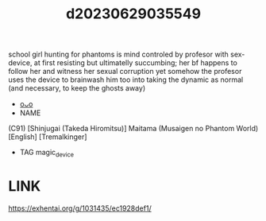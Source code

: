 :PROPERTIES:
:ID:       35504a42-a2c7-44ad-85c7-02fbef313fea
:END:
#+title: d20230629035549
#+filetags: :20230629035549:ntronary:
school girl hunting for phantoms is mind controled by profesor with sex-device, at first resisting but ultimatelly succumbing; her bf happens to follow her and witness her sexual corruption yet somehow the profesor uses the device to brainwash him too into taking the dynamic as normal (and necessary, to keep the ghosts away)
- [[id:1018795c-7d7b-4fde-8c1e-1b10370ee100][oᴗo]]
- NAME
(C91) [Shinjugai (Takeda Hiromitsu)] Maitama (Musaigen no Phantom World) [English] [Tremalkinger]
- TAG magic_device
* LINK
https://exhentai.org/g/1031435/ec1928def1/
